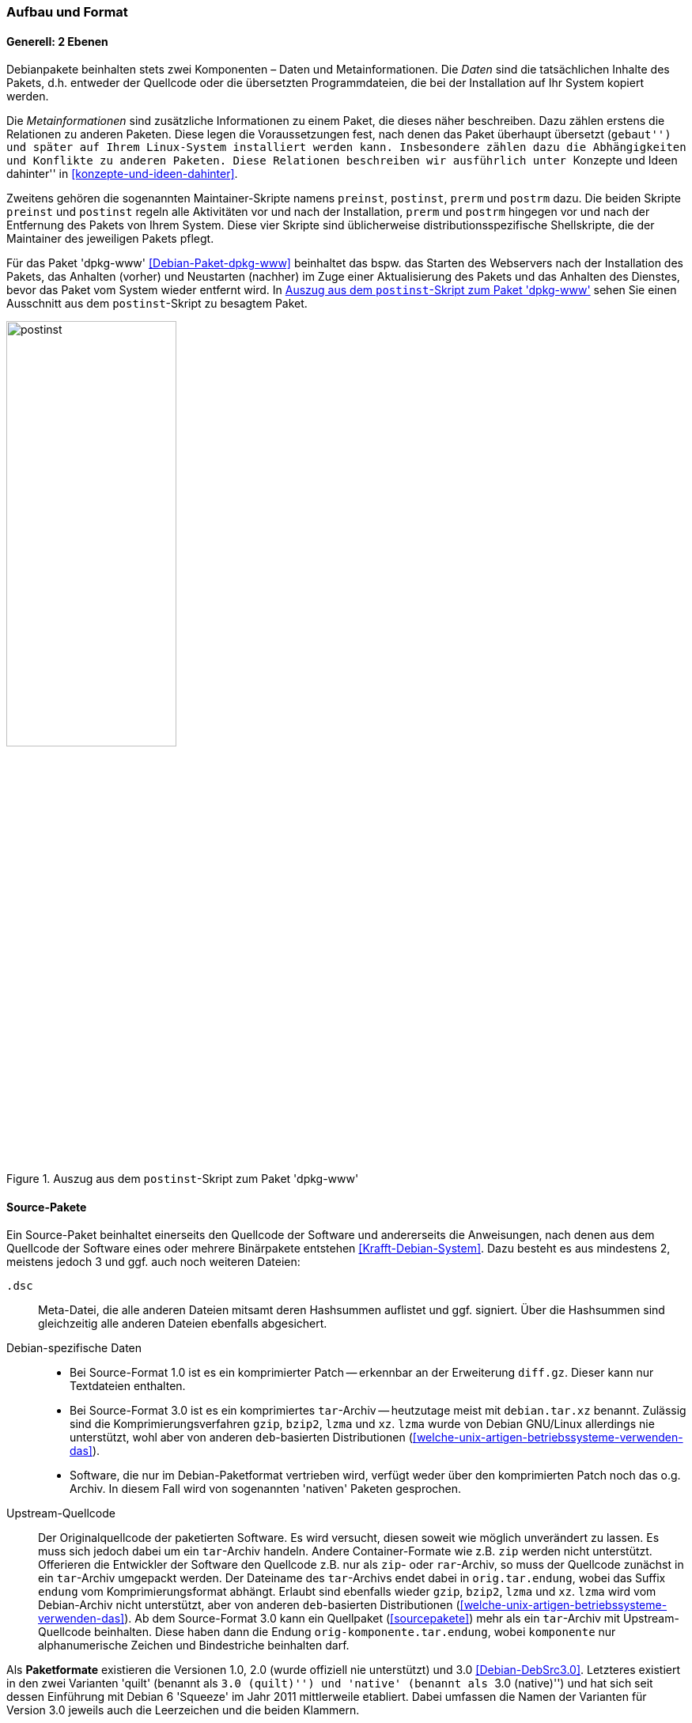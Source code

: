 // Datei: ./werkzeuge/debian-paketformat-im-detail/aufbau-und-format.adoc

// Baustelle: Fertig

[[aufbau-und-format]]

=== Aufbau und Format ===

==== Generell: 2 Ebenen ====

// Stichworte für den Index
(((deb-Paketformat, Bestandteile)))
(((deb-Paketformat, Daten)))
(((deb-Paketformat, Metainformationen)))
Debianpakete beinhalten stets zwei Komponenten – Daten und
Metainformationen. Die _Daten_ sind die tatsächlichen Inhalte des
Pakets, d.h. entweder der Quellcode oder die übersetzten
Programmdateien, die bei der Installation auf Ihr System kopiert werden.

Die _Metainformationen_ sind zusätzliche Informationen zu einem Paket,
die dieses näher beschreiben. Dazu zählen erstens die Relationen zu
anderen Paketen. Diese legen die Voraussetzungen fest, nach denen das
Paket überhaupt übersetzt (``gebaut'') und später auf Ihrem Linux-System
installiert werden kann. Insbesondere zählen dazu die Abhängigkeiten und
Konflikte zu anderen Paketen. Diese Relationen beschreiben wir
ausführlich unter ``Konzepte und Ideen dahinter'' in
<<konzepte-und-ideen-dahinter>>.

// Stichworte für den Index
(((Maintainer-Skripte, postinst)))
(((Maintainer-Skripte, postrm)))
(((Maintainer-Skripte, preinst)))
(((Maintainer-Skripte, prerm)))
Zweitens gehören die sogenannten Maintainer-Skripte namens `preinst`,
`postinst`, `prerm` und `postrm` dazu. Die beiden Skripte `preinst` und
`postinst` regeln alle Aktivitäten vor und nach der Installation,
`prerm` und `postrm` hingegen vor und nach der Entfernung des Pakets von
Ihrem System. Diese vier Skripte sind üblicherweise
distributionsspezifische Shellskripte, die der Maintainer des jeweiligen
Pakets pflegt.

Für das Paket 'dpkg-www' <<Debian-Paket-dpkg-www>> beinhaltet das bspw.
das Starten des Webservers nach der Installation des Pakets, das
Anhalten (vorher) und Neustarten (nachher) im Zuge einer Aktualisierung
des Pakets und das Anhalten des Dienstes, bevor das Paket vom System
wieder entfernt wird. In <<fig.postinst>> sehen Sie einen Ausschnitt aus
dem `postinst`-Skript zu besagtem Paket.

.Auszug aus dem `postinst`-Skript zum Paket 'dpkg-www'
image::werkzeuge/debian-paketformat-im-detail/postinst.png[id="fig.postinst", width="50%"]

[[aufbau-und-format-source]]

==== Source-Pakete ====

// Stichworte für den Index
(((Paketvarianten, Sourcepaket)))

Ein Source-Paket beinhaltet einerseits den Quellcode der Software und
andererseits die Anweisungen, nach denen aus dem Quellcode der Software
eines oder mehrere Binärpakete entstehen <<Krafft-Debian-System>>. Dazu
besteht es aus mindestens 2, meistens jedoch 3 und ggf. auch noch
weiteren Dateien:

`.dsc`::
Meta-Datei, die alle anderen Dateien mitsamt deren Hashsummen auflistet
und ggf. signiert. Über die Hashsummen sind gleichzeitig alle anderen
Dateien ebenfalls abgesichert.

Debian-spezifische Daten::
* Bei Source-Format 1.0 ist es ein komprimierter Patch -- erkennbar an der
Erweiterung `diff.gz`. Dieser kann nur Textdateien enthalten.
* Bei Source-Format 3.0 ist es ein komprimiertes `tar`-Archiv --
heutzutage meist mit `debian.tar.xz` benannt. Zulässig sind die
Komprimierungsverfahren `gzip`, `bzip2`, `lzma` und `xz`. `lzma` wurde
von Debian GNU/Linux allerdings nie unterstützt, wohl aber von anderen
`deb`-basierten Distributionen
(<<welche-unix-artigen-betriebssysteme-verwenden-das>>).
* Software, die nur im Debian-Paketformat vertrieben wird, verfügt weder
über den komprimierten Patch noch das o.g. Archiv. In diesem Fall wird
von sogenannten 'nativen' Paketen gesprochen.

Upstream-Quellcode::
Der Originalquellcode der paketierten Software. Es wird versucht, diesen
soweit wie möglich unverändert zu lassen. Es muss sich jedoch dabei um
ein `tar`-Archiv handeln. Andere Container-Formate wie z.B. `zip` werden
nicht unterstützt. Offerieren die Entwickler der Software den Quellcode
z.B. nur als `zip`- oder `rar`-Archiv, so muss der Quellcode zunächst in
ein `tar`-Archiv umgepackt werden. Der Dateiname des `tar`-Archivs endet
dabei in `orig.tar.endung`, wobei das Suffix `endung` vom
Komprimierungsformat abhängt. Erlaubt sind ebenfalls wieder `gzip`,
`bzip2`, `lzma` und `xz`. `lzma` wird vom Debian-Archiv nicht
unterstützt, aber von anderen `deb`-basierten Distributionen
(<<welche-unix-artigen-betriebssysteme-verwenden-das>>). Ab dem
Source-Format 3.0 kann ein Quellpaket (<<sourcepakete>>) mehr als ein
`tar`-Archiv mit Upstream-Quellcode beinhalten. Diese haben dann die
Endung `orig-komponente.tar.endung`, wobei `komponente` nur
alphanumerische Zeichen und Bindestriche beinhalten darf.

//* aus <<Debian-Package-Basics>>:
//  ``Source packages, which consist of a .dsc file describing the source
//  package (including the names of the following files), a .orig.tar.gz
//    file that contains the original unmodified source in gzip-compressed 
//    tar format and usually a .diff.gz file that contains the Debian-specific
//    changes to the original source. The utility dpkg-source packs and 
//    unpacks Debian source archives; details are provided in its manual 
//    page. (The program apt-get can get used a frontend for dpkg-source.)''

Als *Paketformate* existieren die Versionen 1.0, 2.0 (wurde offiziell
nie unterstützt) und 3.0 <<Debian-DebSrc3.0>>. Letzteres existiert in
den zwei Varianten 'quilt' (benannt als ``3.0 (quilt)'') und 'native'
(benannt als ``3.0 (native)'') und hat sich seit dessen Einführung mit
Debian 6 'Squeeze' im Jahr 2011 mittlerweile etabliert. Dabei umfassen
die Namen der Varianten für Version 3.0 jeweils auch die Leerzeichen und
die beiden Klammern.

[[aufbau-und-format-binaer]]

==== Binärpakete ====

// Stichworte für den Index
(((Paketvarianten, Binärpaket)))

===== Komponenten =====

Ein Debian-Binärpaket ist ein BSD-`ar`-Archiv, welches weitere,
komprimierte `tar`-Archive beinhaltet. Nachfolgendes Beispiel zeigt das
für das Paket 'autotools-dev'.

.Auspacken von Paketen mit `ar`
----
$ ar t autotools-dev_20100122.1_all.deb
debian-binary
control.tar.gz
data.tar.gz
$
----

Dabei stehen die einzelnen Komponenten eines Pakets für:

`debian-binary`::
Kennzeichnung für ein Debian-Paket. `debian-binary` ist eine
Textdatei, welche lediglich die Versionsnummer des verwendeten
Binär-Paketformats enthält. Nachfolgender Auszug zeigt die
Versionsnummer für das Paket 'mplayer':

----
$ ar t mplayer_2%3a1.0~rc4.dfsg1+svn34540-1+b2_i386.deb 
debian-binary
control.tar.gz
data.tar.gz
$ ar x mplayer_2%3a1.0~rc4.dfsg1+svn34540-1+b2_i386.deb debian-binary
$ cat debian-binary 
2.0
$
----

`control.tar.gz`::
mit `gzip` komprimiertes `tar`-Archiv; dieses enthält die
Kontrollinformationen für die Paketverwaltung

`data.tar.gz`, `data.tar.xz`, `data.tar.bz2`::
eigentliche Dateien des Pakets plus Speicherort, jeweils mit `gzip`,
`xz` oder `bzip2` komprimiert

===== Benennung =====

Ein Debian-Binärpaket ist eine Datei mit der Erweiterung `deb` oder
`udeb` im Dateinamen. Ersteres beinhaltet ausführbare Dateien, Daten,
Dokumentation, Konfigurationsdateien und Copyright-Informationen
<<Krafft-Debian-System>>. Bei `udeb`-Dateien handelt es sich hingegen um
einen Sonderfall. Es ist ein Paket mit reduziertem Paketinhalt, welches
speziell für den Debian-Installer gedacht ist (siehe <<Debian-udeb>>).

===== Steuerdateien und Skripte =====

// Stichworte für den Index
(((Maintainer-Skripte, postinst)))
(((Maintainer-Skripte, postrm)))
(((Maintainer-Skripte, preinst)))
(((Maintainer-Skripte, prerm)))
Wie bereits oben angesprochen, beinhaltet jedes Debianpaket auch
sogenannte 'Control-Files' (nach <<Krafft-Debian-System144>>). Diese
Steuerdateien werden in der Komponente `control.tar.gz`
aufbewahrt und bestehen aus diesen Dateien:

`control`::
Das ist eine Steuerdatei und diese muss immer vorhanden sein. Sie
beinhaltet die Metainformationen für die Paketverwaltung, bspw. zur
Prüfung der Paketabhängigkeiten vor der Installation. Diese Steuerdatei
kann beim Bauen des Pakets generiert worden sein, z.B. aus der Datei
`control.in` mit Hilfe des Pakets 'autotools'.

`conffiles`::
Das ist eine Liste mit Konfigurationsdateien zum Paket. Erfolgt eine
Paketaktualisierung, werden die Dateien, die in dieser Liste aufgeführt
sind, auf dem System beibehalten und nicht durch die Daten aus dem neuen
Paket überschrieben. Damit bleiben bereits bestehende lokale Änderungen
erhalten, bspw. von spezifisch angepassten Konfigurationsdateien. Diese
Liste wird meist automatisiert generiert.

`preinst`::
Skriptdatei mit paketspezifischen Anweisungen. Diese Anweisungen werden
'vor' der Installation oder Aktualisierung des Pakets (Upgrade) mit
bestimmten Parametern aufgerufen.

`postinst`::
Skriptdatei mit paketspezifischen Anweisungen. Diese Anweisungen werden
'nach' der Installation oder Aktualisierung (Upgrade) sowie zur
Konfiguration des Pakets mit bestimmten Parametern aufgerufen.

`prerm`::
Skriptdatei mit paketspezifischen Anweisungen. Diese Anweisungen werden
mit bestimmten Parametern aufgerufen, 'bevor' das Paket entfernt wird.

`postrm`::
Skriptdatei mit paketspezifischen Anweisungen. Diese Anweisungen werden
mit bestimmten Parametern aufgerufen, 'nachdem' das Paket entfernt
wurde.

`md5sums`::
MD5-Summen der Dateien, welche im Paket enthalten sind. Damit wird
sichergestellt, dass beispielsweise keine Übertragungsfehler (Bitfehler)
oder Änderungen zwischen dem Paketmirror und ihrem lokalen System
erfolgt sind (siehe auch ``Bezogenes Paket verifizieren'' in
<<bezogenes-paket-verifizieren>>).

`shlibs`::
Diese Datei listet Bibliotheken und 'Shared Object Name' (kurz 'SONAME')
auf, welches das Paket gemeinsam mit dem Paketnamen zur Verfügung
stellt.

`config`::
Skriptdatei. Diese erfragt vom Benutzer Konfigurationsparameter, welche
für das Paket zur Einrichtung benötigt werden. Die Anworten werden
direkt in der `debconf`-Datenbank abgelegt und bspw. im
`postinst`-Skript verarbeitet.

`templates`::
Diese Datei enthält Texte zu den Fragen und Hinweisen, die `debconf`
während der Paketkonfiguration anzeigt (siehe dazu auch ``Pakete
konfigurieren'' in <<pakete-konfigurieren>>).

===== Daten im Paket =====

// Stichworte für den Index
(((deb-Paketformat, Bestandteile)))
(((deb-Paketformat, Daten)))
Die eigentlichen Dateien zu einem Paket liegen in der 'Datenkomponente'.
Damit `dpkg` die zu installierenden Programme und Daten aus dem
Binärpaket auch an die richtige Position in der Dateisystemhierarchie
ihres Systems kopieren kann, spiegelt der Inhalt dieser Komponente die
entsprechende Verzeichnisstruktur auf dem Zielsystem vollständig wieder.

// Stichworte für den Index
(((dpkg-deb, -c)))
(((Paketinhalt, auflisten)))
(((Paketsuche, über den Paketnamen)))

Diese Struktur, die zu installierenden Dateien sowie deren Typ und Größe
zeigen Sie mit dem Kommando `dpkg-deb -c` 'Paketdatei' an. Das
nachfolgende Beispiel anhand des Pakets 'vnstat' zeigt, dass darin
sowohl Programme (ausführbare Dateien in `/usr/bin` und `/usr/sbin`) als
auch Dokumentation (in `/usr/share/doc` und `/usr/share/man`),
Konfigurationsdateien (in `/etc`) und ein Verzeichnis für variable Daten
(unterhalb von `/var/lib`) enthalten sind:

.Inhalt des Pakets 'vnstat' mit `dpkg-deb` anzeigen
----
$ dpkg-deb -c vnstat_1.10-1_i386.deb 
drwxr-xr-x root/root         0 2010-04-20 20:38 ./
drwxr-xr-x root/root         0 2010-04-20 20:38 ./usr/
drwxr-xr-x root/root         0 2010-04-20 20:38 ./usr/bin/
-rwxr-xr-x root/root    106424 2010-04-20 20:38 ./usr/bin/vnstat
drwxr-xr-x root/root         0 2010-04-20 20:38 ./usr/sbin/
-rwxr-xr-x root/root     56184 2010-04-20 20:38 ./usr/sbin/vnstatd
drwxr-xr-x root/root         0 2010-04-20 20:38 ./usr/share/
drwxr-xr-x root/root         0 2010-04-20 20:38 ./usr/share/doc/
drwxr-xr-x root/root         0 2010-04-20 20:38 ./usr/share/doc/vnstat/
-rw-r--r-- root/root      1604 2010-04-20 18:38 ./usr/share/doc/vnstat/changelog.Debian.gz
-rw-r--r-- root/root      2101 2010-01-02 01:32 ./usr/share/doc/vnstat/README
-rw-r--r-- root/root      3050 2010-01-02 02:36 ./usr/share/doc/vnstat/changelog.gz
-rw-r--r-- root/root      1501 2010-04-20 18:18 ./usr/share/doc/vnstat/copyright
-rw-r--r-- root/root      2077 2010-01-02 01:33 ./usr/share/doc/vnstat/FAQ.gz
drwxr-xr-x root/root         0 2010-04-20 20:38 ./usr/share/man/
drwxr-xr-x root/root         0 2010-04-20 20:38 ./usr/share/man/man1/
-rw-r--r-- root/root      2558 2010-04-20 20:38 ./usr/share/man/man1/vnstatd.1.gz
-rw-r--r-- root/root      4085 2010-04-20 20:38 ./usr/share/man/man1/vnstat.1.gz
drwxr-xr-x root/root         0 2010-04-20 20:38 ./usr/share/man/man5/
-rw-r--r-- root/root      2488 2010-04-20 20:38 ./usr/share/man/man5/vnstat.conf.5.gz
drwxr-xr-x root/root         0 2010-04-20 20:38 ./etc/
drwxr-xr-x root/root         0 2010-04-20 20:38 ./etc/init.d/
-rwxr-xr-x root/root      1466 2010-04-20 17:52 ./etc/init.d/vnstat
-rw-r--r-- root/root      2889 2010-04-20 20:38 ./etc/vnstat.conf
drwxr-xr-x root/root         0 2010-04-20 20:38 ./var/
drwxr-xr-x root/root         0 2010-04-20 20:38 ./var/lib/
drwxr-xr-x root/root         0 2010-04-20 20:38 ./var/lib/vnstat/
$
----

// Stichworte für den Index
(((apt-browse)))
(((Debianpaket, deb-gview)))
(((Debianpaket, dpkg-www)))
(((Debianpaket, synaptic)))
(((Paketinhalt, auflisten)))
(((Paketsuche, mittels apt-browse.org)))
(((Paketsuche, über den Paketnamen)))

Wünschen Sie stattdessen eine graphische oder webbasierte Darstellung
des Paketinhalts, stehen Ihnen als Alternativen die Werkzeuge
`deb-gview`, Synaptic, `dpkg-www` und `apt-browse` zur Verfügung. Im
Detail agiert hier jedes der genannten Programme anders.

`deb-gview` und Synaptic erlauben Ihnen nur den Zugriff auf ihr lokales
System. Während `deb-gview` dabei den Inhalt von `deb`-Dateien ausliest,
beschränkt sich Synaptic auf bereits installierte Debianpakete.
`dpkg-www` hingegen inspiziert bereits installierte Debianpakete sowohl
auf ihrem lokalen System, als auch auf einem anderen Rechner.
`apt-browse` greift stattdessen ausschließlich auf seinen eigenen
Datenbestand auf dem Webserver zurück und wertet die Informationen aus
den Paketen aus.

`deb-gview` finden Sie im gleichnamigen Paket <<Debian-Paket-deb-gview>>.
<<fig.deb-gview>> zeigt die Bedienoberfläche beispielhaft anhand des
Pakets 'debsums' <<Debian-Paket-debsums>>. Die dreispaltige Aufteilung
beinhaltet die Daten- und Steuerdateien, die darin enthaltenen
Programmdateien und Metadaten zum Paket. 

// Abbildung von deb-gview
.Detailinformationen zum Paket 'debsums' (`deb-gview`)
image::werkzeuge/debian-paketformat-im-detail/deb-gview.png[id="fig.deb-gview", width="50%"]

<<fig.synaptic-paketinhalt>> zeigt die Programmdateien zum gleichen
Paket, wie es Synaptic darstellt. Sie erreichen dieses Dialogfenster
über menu:Paket[Eigenschaften] und danach im Reiter ``Installierte
Dateien''. Ausführlicher besprechen wir Synaptic in <<gui-synaptic>>.

// Abbildung von Synaptic
.Detailinformationen zum Paket 'debsums' (Synaptic)
image::werkzeuge/debian-paketformat-im-detail/synaptic-paketinhalt.png[id="fig.synaptic-paketinhalt", width="50%"]

Die spezialisierten Suchmaschinen für Pakete namens `dpkg-www` und
`apt-browse` listen die Paketdetails ebenfalls auf (siehe
<<fig.apt-browse-paketinhalt>>). Genauer besprechen wir diese unter ``In
Paketen blättern mittels `dpkg-www`'' in
<<webbasierte-programme-dpkg-www>> sowie ``Suche über apt-browse.org''
in <<paketsuche-mit-apt-browse>>.

// Abbildung von apt-browse
.Detailinformationen zum Paket 'debsums' in `apt-browse.org` (Ausschnitt) 
image::werkzeuge/debian-paketformat-im-detail/apt-browse-paketinhalt.png[id="fig.apt-browse-paketinhalt", width="50%"]

[[aufbau-und-format-uebergang-und-metapakete]]

==== Übergangs- und Metapakete ====

// Stichworte für den Index
(((Paketvarianten, Dummypaket)))
(((Paketvarianten, Metapaket)))
(((Paketvarianten, Transitionspaket)))
(((Paketvarianten, Übergangspaket)))

Wie bereits in ``Übergangs- und Metapakete'' (siehe
<<uebergangs-und-metapakete>>) deutlich wurde, handelt es sich hierbei
um Binärpakete, die eine spezielle Charakteristik haben: sie haben meist
außer der Dokumentation keine weiteren Inhalte. Der eigentliche Inhalt
sowie Sinn und Zweck liegen in der Beschreibung der Abhängigkeiten der
Pakete.

Übergangspakete werden auch 'Dummypakete' oder 'Transitionspakete'
genannt. Deren Aufgabe ist es, Paketumbenennungen bei der Aktualisierung
auf eine neue Veröffentlichung sauber zu handhaben und in diesem
Zusammenhang auftretende Abhängigkeitskonflikte zu verhindern.
Metapakete erleichtern dagegen nur die Installation einer Gruppe von
zusammenhängenden Paketen.

// TODO: Gibt es ein schönes Beispiel für Abhängigkeitskonflikte bei
// Transitionspaketen? Mir fällt nämlich keines ein, deswegen hatte
// ich das Thema "Konflikte" an der Stelle nämlich IIRC
// rausgelöscht. -- Axel

Ein Paket dieser Art beinhaltet meist nur zwei Dateien unterhalb von
`/usr/share/doc` -- die Informationen zum Copyright und die
bisherigen Änderungen. Letzteres liegt in der Datei
`changelog.Debian.gz`. Beide Dateien können aus Gründen der
Platzersparnis durch einen symbolischen Link auf eine der Abhängigkeiten
ersetzt werden, falls diese aus dem gleichen Sourcepaket gebaut wurden.

Darüberhinaus können die Pakete einen Wrapper oder einen symbolischen
Link zur Wahrung der Rückwärtskompatibilität beinhalten. Beispielsweise
umfasst das Paket 'ash' nur eine Abhängigkeit auf das Paket 'dash' und
einen symbolischen Verweis (Symlink) von `/bin/ash` zu
`/bin/dash`:

.Symbolischer Verweis auf eine andere Komponente am Beispiel der 'ash'
----
$ ls -la /bin/ash
lrwxrwxrwx 1 root root 4 Mär  1  2012 /bin/ash -> dash
$
----

// Datei (Ende): ./werkzeuge/debian-paketformat-im-detail/aufbau-und-format.adoc
